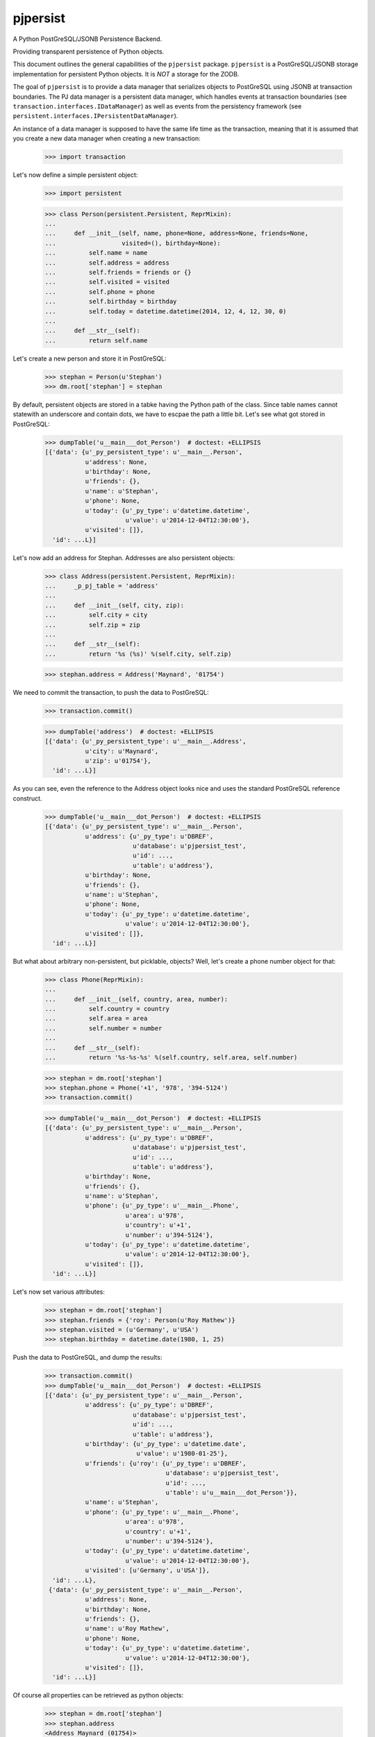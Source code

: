 pjpersist
=========

A Python PostGreSQL/JSONB Persistence Backend.

Providing transparent persistence of Python objects.

This document outlines the general capabilities of the ``pjpersist``
package. ``pjpersist`` is a PostGreSQL/JSONB storage implementation for
persistent Python objects. It is *NOT* a storage for the ZODB.

The goal of ``pjpersist`` is to provide a data manager that serializes objects
to PostGreSQL using JSONB at transaction boundaries. The PJ data manager is
a persistent data manager, which handles events at transaction boundaries (see
``transaction.interfaces.IDataManager``) as well as events from the
persistency framework (see ``persistent.interfaces.IPersistentDataManager``).

An instance of a data manager is supposed to have the same life time as the
transaction, meaning that it is assumed that you create a new data manager
when creating a new transaction:

  >>> import transaction

Let's now define a simple persistent object:

  >>> import persistent

  >>> class Person(persistent.Persistent, ReprMixin):
  ...
  ...     def __init__(self, name, phone=None, address=None, friends=None,
  ...                  visited=(), birthday=None):
  ...         self.name = name
  ...         self.address = address
  ...         self.friends = friends or {}
  ...         self.visited = visited
  ...         self.phone = phone
  ...         self.birthday = birthday
  ...         self.today = datetime.datetime(2014, 12, 4, 12, 30, 0)
  ...
  ...     def __str__(self):
  ...         return self.name

Let's create a new person and store it in PostGreSQL:

  >>> stephan = Person(u'Stephan')
  >>> dm.root['stephan'] = stephan

By default, persistent objects are stored in a tabke having the Python path of
the class. Since table names cannot statewith an underscore and contain dots,
we have to escpae the path a little bit. Let's see what got stored in
PostGreSQL:

  >>> dumpTable('u__main___dot_Person')  # doctest: +ELLIPSIS
  [{'data': {u'_py_persistent_type': u'__main__.Person',
             u'address': None,
             u'birthday': None,
             u'friends': {},
             u'name': u'Stephan',
             u'phone': None,
             u'today': {u'_py_type': u'datetime.datetime',
                        u'value': u'2014-12-04T12:30:00'},
             u'visited': []},
    'id': ...L}]

Let's now add an address for Stephan. Addresses are also persistent objects:

  >>> class Address(persistent.Persistent, ReprMixin):
  ...     _p_pj_table = 'address'
  ...
  ...     def __init__(self, city, zip):
  ...         self.city = city
  ...         self.zip = zip
  ...
  ...     def __str__(self):
  ...         return '%s (%s)' %(self.city, self.zip)

  >>> stephan.address = Address('Maynard', '01754')

We need to commit the transaction, to push the data to PostGreSQL:

  >>> transaction.commit()

  >>> dumpTable('address')  # doctest: +ELLIPSIS
  [{'data': {u'_py_persistent_type': u'__main__.Address',
             u'city': u'Maynard',
             u'zip': u'01754'},
    'id': ...L}]

As you can see, even the reference to the Address object looks nice and uses
the standard PostGreSQL reference construct.

  >>> dumpTable('u__main___dot_Person')  # doctest: +ELLIPSIS
  [{'data': {u'_py_persistent_type': u'__main__.Person',
             u'address': {u'_py_type': u'DBREF',
                          u'database': u'pjpersist_test',
                          u'id': ...,
                          u'table': u'address'},
             u'birthday': None,
             u'friends': {},
             u'name': u'Stephan',
             u'phone': None,
             u'today': {u'_py_type': u'datetime.datetime',
                        u'value': u'2014-12-04T12:30:00'},
             u'visited': []},
    'id': ...L}]

But what about arbitrary non-persistent, but picklable, objects?
Well, let's create a phone number object for that:

  >>> class Phone(ReprMixin):
  ...
  ...     def __init__(self, country, area, number):
  ...         self.country = country
  ...         self.area = area
  ...         self.number = number
  ...
  ...     def __str__(self):
  ...         return '%s-%s-%s' %(self.country, self.area, self.number)

  >>> stephan = dm.root['stephan']
  >>> stephan.phone = Phone('+1', '978', '394-5124')
  >>> transaction.commit()

  >>> dumpTable('u__main___dot_Person')  # doctest: +ELLIPSIS
  [{'data': {u'_py_persistent_type': u'__main__.Person',
             u'address': {u'_py_type': u'DBREF',
                          u'database': u'pjpersist_test',
                          u'id': ...,
                          u'table': u'address'},
             u'birthday': None,
             u'friends': {},
             u'name': u'Stephan',
             u'phone': {u'_py_type': u'__main__.Phone',
                        u'area': u'978',
                        u'country': u'+1',
                        u'number': u'394-5124'},
             u'today': {u'_py_type': u'datetime.datetime',
                        u'value': u'2014-12-04T12:30:00'},
             u'visited': []},
    'id': ...L}]

Let's now set various attributes:

  >>> stephan = dm.root['stephan']
  >>> stephan.friends = {'roy': Person(u'Roy Mathew')}
  >>> stephan.visited = (u'Germany', u'USA')
  >>> stephan.birthday = datetime.date(1980, 1, 25)

Push the data to PostGreSQL, and dump the results:

  >>> transaction.commit()
  >>> dumpTable('u__main___dot_Person')  # doctest: +ELLIPSIS
  [{'data': {u'_py_persistent_type': u'__main__.Person',
             u'address': {u'_py_type': u'DBREF',
                          u'database': u'pjpersist_test',
                          u'id': ...,
                          u'table': u'address'},
             u'birthday': {u'_py_type': u'datetime.date',
                           u'value': u'1980-01-25'},
             u'friends': {u'roy': {u'_py_type': u'DBREF',
                                   u'database': u'pjpersist_test',
                                   u'id': ...,
                                   u'table': u'u__main___dot_Person'}},
             u'name': u'Stephan',
             u'phone': {u'_py_type': u'__main__.Phone',
                        u'area': u'978',
                        u'country': u'+1',
                        u'number': u'394-5124'},
             u'today': {u'_py_type': u'datetime.datetime',
                        u'value': u'2014-12-04T12:30:00'},
             u'visited': [u'Germany', u'USA']},
    'id': ...L},
   {'data': {u'_py_persistent_type': u'__main__.Person',
             u'address': None,
             u'birthday': None,
             u'friends': {},
             u'name': u'Roy Mathew',
             u'phone': None,
             u'today': {u'_py_type': u'datetime.datetime',
                        u'value': u'2014-12-04T12:30:00'},
             u'visited': []},
    'id': ...L}]

Of course all properties can be retrieved as python objects:

  >>> stephan = dm.root['stephan']
  >>> stephan.address
  <Address Maynard (01754)>

  >>> stephan.address.city
  u'Maynard'

  >>> stephan.birthday
  datetime.date(1980, 1, 25)

  >>> stephan.friends
  {u'roy': <Person Roy Mathew>}

  >>> stephan.phone
  <Phone +1-978-394-5124>

  >>> stephan.today
  datetime.datetime(2011, 10, 1, 9, 45)

  >>> stephan.visited
  [u'Germany', u'USA']


See src/pjpersist/README.txt and the other txt files in the package
for more details.

Travis: |buildstatus|_

.. |buildstatus| image:: https://api.travis-ci.org/Shoobx/pjpersist.png?branch=master
.. _buildstatus: https://travis-ci.org/Shoobx/pjpersist
